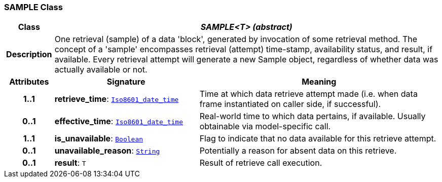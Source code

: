 === SAMPLE Class

[cols="^1,3,5"]
|===
h|*Class*
2+^h|*__SAMPLE<T> (abstract)__*

h|*Description*
2+a|One retrieval (sample) of a data 'block', generated by invocation of some retrieval method. The concept of a 'sample' encompasses retrieval (attempt) time-stamp, availability status, and result, if available. Every retrieval attempt will generate a new Sample object, regardless of whether data was actually available or not.

h|*Attributes*
^h|*Signature*
^h|*Meaning*

h|*1..1*
|*retrieve_time*: `link:/releases/BASE/{base_release}/foundation_types.html#_iso8601_date_time_class[Iso8601_date_time^]`
a|Time at which data retrieve attempt made (i.e. when data frame instantiated on caller side, if successful).

h|*0..1*
|*effective_time*: `link:/releases/BASE/{base_release}/foundation_types.html#_iso8601_date_time_class[Iso8601_date_time^]`
a|Real-world time to which data pertains, if available. Usually obtainable via model-specific call.

h|*1..1*
|*is_unavailable*: `link:/releases/BASE/{base_release}/foundation_types.html#_boolean_class[Boolean^]`
a|Flag to indicate that no data available for this retrieve attempt.

h|*0..1*
|*unavailable_reason*: `link:/releases/BASE/{base_release}/foundation_types.html#_string_class[String^]`
a|Potentially a reason for absent data on this retrieve.

h|*0..1*
|*result*: `T`
a|Result of retrieve call execution.
|===
